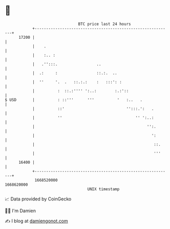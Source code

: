* 👋

#+begin_example
                                   BTC price last 24 hours                    
               +------------------------------------------------------------+ 
         17200 |                                                            | 
               |    .                                                       | 
               |    :.. :                                                   | 
               |   .'':::.                 ..                               | 
               |  .:     :                 ::.:.  ..                        | 
               |  ''     '.  .   ::.:.:    :   :::': :                      | 
               |          :  ::.:'''' ':..:        :.:'::                   | 
   $ USD       |          : ::'''      '''          '   :..   .             | 
               |          ::'                           '':::.':   .        | 
               |          ''                                '' ':..:        | 
               |                                                 '':.       | 
               |                                                   ':       | 
               |                                                    ::.     | 
               |                                                    '''     | 
         16400 |                                                            | 
               +------------------------------------------------------------+ 
                1668520000                                        1668620000  
                                       UNIX timestamp                         
#+end_example
📈 Data provided by CoinGecko

🧑‍💻 I'm Damien

✍️ I blog at [[https://www.damiengonot.com][damiengonot.com]]
